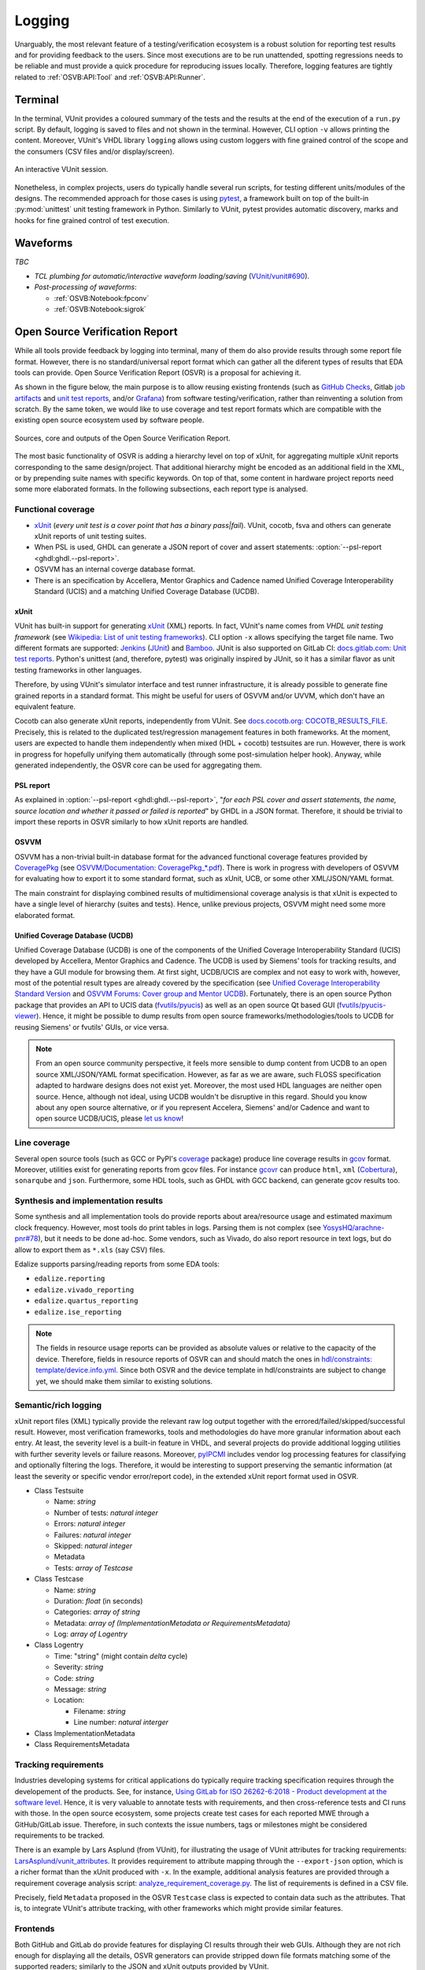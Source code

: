 .. _OSVB:API:Logging:

Logging
#######

Unarguably, the most relevant feature of a testing/verification ecosystem is a robust solution for reporting test results
and for providing feedback to the users. Since most executions are to be run unattended, spotting regressions needs to be
reliable and must provide a quick procedure for reproducing issues locally. Therefore, logging features are tightly
related to :ref:`OSVB:API:Tool` and :ref:`OSVB:API:Runner`.

Terminal
********

In the terminal, VUnit provides a coloured summary of the tests and the results at the end of the execution of a ``run.py`` script.
By default, logging is saved to files and not shown in the terminal. However, CLI option ``-v`` allows printing the content.
Moreover, VUnit's VHDL library ``logging`` allows using custom loggers with fine grained control of the scope and the consumers
(CSV files and/or display/screen).

.. figure:: https://vunit.github.io/_images/vunit_demo.gif
  :alt: Interactive VUnit session
  :width: 600px
  :align: center

  An interactive VUnit session.

Nonetheless, in complex projects, users do typically handle several run scripts, for testing different units/modules of
the designs. The recommended approach for those cases is using `pytest <https://docs.pytest.org/>`__, a framework
built on top of the built-in :py:mod:`unittest` unit testing framework in Python. Similarly to VUnit, pytest provides
automatic discovery, marks and hooks for fine grained control of test execution.

Waveforms
*********

*TBC*

* *TCL plumbing for automatic/interactive waveform loading/saving* (`VUnit/vunit#690 <https://github.com/VUnit/vunit/pull/690>`__).
* *Post-processing of waveforms*:

  * :ref:`OSVB:Notebook:fpconv`
  * :ref:`OSVB:Notebook:sigrok`

Open Source Verification Report
*******************************

While all tools provide feedback by logging into terminal, many of them do also provide results through some report file
format. However, there is no standard/universal report format which can gather all the diferent types of results that
EDA tools can provide. Open Source Verification Report (OSVR) is a proposal for achieving it.

As shown in the figure below, the main purpose is to allow reusing existing frontends (such as `GitHub Checks <https://docs.github.com/en/rest/reference/checks>`__,
Gitlab `job artifacts <https://docs.gitlab.com/ee/ci/pipelines/job_artifacts.html#artifactsreports>`__ and `unit test reports <https://docs.gitlab.com/ee/ci/unit_test_reports.html>`__,
and/or `Grafana <https://grafana.com/>`__) from software testing/verification, rather than reinventing a solution from
scratch. By the same token, we would like to use coverage and test report formats which are compatible with the existing
open source ecosystem used by software people.

.. figure:: ../_static/osvr.png
  :alt: Open Source Verification Report
  :align: center

  Sources, core and outputs of the Open Source Verification Report.

The most basic functionality of OSVR is adding a hierarchy level on top of xUnit, for aggregating multiple xUnit reports
corresponding to the same design/project. That additional hierarchy might be encoded as an additional field in the XML,
or by prepending suite names with specific keywords. On top of that, some content in hardware project reports need some
more elaborated formats. In the following subsections, each report type is analysed.

Functional coverage
===================

* `xUnit <https://en.wikipedia.org/wiki/XUnit>`__ (*every unit test is a cover point that has a binary pass|fail*).
  VUnit, cocotb, fsva and others can generate xUnit reports of unit testing suites.
* When PSL is used, GHDL can generate a JSON report of cover and assert statements: :option:`--psl-report <ghdl:ghdl.--psl-report>`.
* OSVVM has an internal coverge database format.
* There is an specification by Accellera, Mentor Graphics and Cadence named Unified Coverage Interoperability Standard (UCIS) and a matching Unified Coverage Database (UCDB).

xUnit
-----

VUnit has built-in support for generating `xUnit <https://en.wikipedia.org/wiki/XUnit>`__ (XML) reports. In fact,
VUnit's name comes from *VHDL unit testing framework* (see `Wikipedia: List of unit testing frameworks <https://en.wikipedia.org/wiki/List_of_unit_testing_frameworks>`__).
CLI option ``-x`` allows specifying the target file name. Two different formats are supported: `Jenkins <https://www.jenkins.io/>`__
(`JUnit <https://plugins.jenkins.io/junit/>`__) and `Bamboo <https://www.atlassian.com/software/bamboo>`__. JUnit is
also supported on GitLab CI: `docs.gitlab.com: Unit test reports <https://docs.gitlab.com/ee/ci/unit_test_reports.html>`__.
Python's unittest (and, therefore, pytest) was originally inspired by JUnit, so it has a similar flavor as unit testing
frameworks in other languages.

Therefore, by using VUnit's simulator interface and test runner infrastructure, it is already possible to generate fine
grained reports in a standard format. This might be useful for users of OSVVM and/or UVVM, which don't have an
equivalent feature.

Cocotb can also generate xUnit reports, independently from VUnit. See `docs.cocotb.org: COCOTB_RESULTS_FILE <https://docs.cocotb.org/en/stable/building.html?highlight=xunit#envvar-COCOTB_RESULTS_FILE>`__.
Precisely, this is related to the duplicated test/regression management features in both frameworks. At the moment,
users are expected to handle them independently when mixed (HDL + cocotb) testsuites are run. However, there is work in
progress for hopefully unifying them automatically (through some post-simulation helper hook). Anyway, while generated
independently, the OSVR core can be used for aggregating them.

PSL report
----------

As explained in :option:`--psl-report <ghdl:ghdl.--psl-report>`, "*for each PSL cover and assert statements, the name, source location and whether it passed or failed is reported*" by GHDL in a JSON format. Therefore, it should be trivial
to import these reports in OSVR similarly to how xUnit reports are handled.

OSVVM
-----

OSVVM has a non-trivial built-in database format for the advanced functional coverage features provided by
`CoveragePkg <https://github.com/OSVVM/OSVVM/blob/master/CoveragePkg.vhd>`__ (see `OSVVM/Documentation: CoveragePkg_*.pdf <https://github.com/OSVVM/Documentation>`__). There is work in progress with developers of OSVVM for evaluating how
to export it to some standard format, such as xUnit, UCB, or some other XML/JSON/YAML format.

The main constraint for displaying combined results of multidimensional coverage analysis is that xUnit is expected to have a single level of hierarchy (suites and tests). Hence, unlike previous projects, OSVVM might need some more elaborated format.

Unified Coverage Database (UCDB)
--------------------------------

Unified Coverage Database (UCDB) is one of the components of the Unified Coverage Interoperability Standard (UCIS)
developed by Accellera, Mentor Graphics and Cadence. The UCDB is used by Siemens' tools for tracking results, and they
have a GUI module for browsing them. At first sight, UCDB/UCIS are complex and not easy to work with, however, most of
the potential result types are already covered by the specification (see `Unified Coverage Interoperability Standard Version <https://www.accellera.org/downloads/standards/ucis>`__
and `OSVVM Forums: Cover group and Mentor UCDB <https://osvvm.org/forums/topic/cover-group-and-mentor-ucdb>`__).
Fortunately, there is an open source Python package that provides an API to UCIS data (`fvutils/pyucis <https://github.com/fvutils/pyucis>`__)
as well as an open source Qt based GUI (`fvutils/pyucis-viewer <https://github.com/fvutils/pyucis-viewer>`__). Hence, it
might be possible to dump results from open source frameworks/methodologies/tools to UCDB for reusing Siemens' or fvutils'
GUIs, or vice versa.

.. NOTE:: From an open source community perspective, it feels more sensible to dump content from UCDB to an open source
  XML/JSON/YAML format specification. However, as far as we are aware, such FLOSS specification adapted to hardware
  designs does not exist yet. Moreover, the most used HDL languages are neither open source. Hence, although not ideal,
  using UCDB wouldn't be disruptive in this regard. Should you know about any open source alternative, or if you
  represent Accelera, Siemens' and/or Cadence and want to open source UCDB/UCIS, please `let us know <https://github.com/umarcor/osvb/issues/new>`__!

Line coverage
=============

Several open source tools (such as GCC or PyPI's `coverage <https://pypi.org/project/coverage/>`__ package) produce
line coverage results in `gcov <https://en.wikipedia.org/wiki/Gcov>`__ format. Moreover, utilities exist for generating
reports from gcov files. For instance `gcovr <https://pypi.org/project/gcovr/>`__ can produce ``html``, ``xml``
(`Cobertura <http://cobertura.sourceforge.net/>`__), ``sonarqube`` and ``json``. Furthermore, some HDL tools, such
as GHDL with GCC backend, can generate gcov results too.

Synthesis and implementation results
====================================

Some synthesis and all implementation tools do provide reports about area/resource usage and estimated maximum clock
frequency. However, most tools do print tables in logs. Parsing them is not complex (see `YosysHQ/arachne-pnr#78 <https://github.com/YosysHQ/arachne-pnr/issues/78>`__), but it needs to be done ad-hoc. Some vendors, such as Vivado, do also
report resource in text logs, but do allow to export them as ``*.xls`` (say CSV) files.

Edalize supports parsing/reading reports from some EDA tools:

* ``edalize.reporting``
* ``edalize.vivado_reporting``
* ``edalize.quartus_reporting``
* ``edalize.ise_reporting``

.. NOTE:: The fields in resource usage reports can be provided as absolute values or relative to the capacity of the
  device. Therefore, fields in resource reports of OSVR can and should match the ones in `hdl/constraints: template/device.info.yml <https://github.com/hdl/constraints/blob/main/template/device.info.yml#L14-L19>`__. Since both OSVR and the
  device template in hdl/constraints are subject to change yet, we should make them similar to existing solutions.

Semantic/rich logging
=====================

xUnit report files (XML) typically provide the relevant raw log output together with the errored/failed/skipped/successful
result. However, most verification frameworks, tools and methodologies do have more granular information about each entry.
At least, the severity level is a built-in feature in VHDL, and several projects do provide additional logging utilities
with further severity levels or failure reasons. Moreover, `pyIPCMI <https://github.com/paebbels/pyIPCMI>`__ includes
vendor log processing features for classifying and optionally filtering the logs. Therefore, it would be interesting to
support preserving the semantic information (at least the severity or specific vendor error/report code), in the extended
xUnit report format used in OSVR.

* Class Testsuite

  * Name: *string*
  * Number of tests: *natural integer*
  * Errors: *natural integer*
  * Failures: *natural integer*
  * Skipped: *natural integer*
  * Metadata
  * Tests: *array of Testcase*

* Class Testcase

  * Name: *string*
  * Duration: *float* (in seconds)
  * Categories: *array of string*
  * Metadata: *array of (ImplementationMetadata or RequirementsMetadata)*
  * Log: *array of Logentry*

* Class Logentry

  * Time: "string" (might contain *delta* cycle)
  * Severity: *string*
  * Code: *string*
  * Message: *string*
  * Location:

    * Filename: *string*
    * Line number: *natural interger*

* Class ImplementationMetadata

* Class RequirementsMetadata

Tracking requirements
=====================

Industries developing systems for critical applications do typically require tracking specification requires through the
developement of the products. See, for instance, `Using GitLab for ISO 26262-6:2018 - Product development at the software level <https://about.gitlab.com/solutions/iso-26262/>`__.
Hence, it is very valuable to annotate tests with requirements, and then cross-reference tests and CI runs with those.
In the open source ecosystem, some projects create test cases for each reported MWE through a GitHub/GitLab issue.
Therefore, in such contexts the issue numbers, tags or milestones might be considered requirements to be tracked.

There is an example by Lars Asplund (from VUnit), for illustrating the usage of VUnit attributes for tracking requirements:
`LarsAsplund/vunit_attributes <https://github.com/LarsAsplund/vunit_attributes>`__. It provides requirement to attribute
mapping through the ``--export-json`` option, which is a richer format than the xUnit produced with ``-x``. In the example,
additional analysis features are provided through a requirement coverage analysis script: `analyze_requirement_coverage.py <https://github.com/LarsAsplund/vunit_attributes/blob/main/analyze_requirement_coverage.py>`__. The list of requirements
is defined in a CSV file.

Precisely, field ``Metadata`` proposed in the OSVR ``Testcase`` class is expected to contain data such as the attributes.
That is, to integrate VUnit's attribute tracking, with other frameworks which might provide similar features.

Frontends
=========

Both GitHub and GitLab do provide features for displaying CI results through their web GUIs. Although they are not rich
enough for displaying all the details, OSVR generators can provide stripped down file formats matching some of the
supported readers; similarly to the JSON and xUnit outputs provided by VUnit.

Open Source Verification Report Explorer
----------------------------------------

It would be interesting to have a vendor agnostic tool for visualizing reports locally and/or in self-hosted services.
Since XML, JSON or YAML are used, web technologies (HTML + CSS + JavaScript) feel like a sensible choice. Generating an
static page which can be hosted on GitHub Pages or GitLab Pages allows granular analysis of CI results, while also being
usable locally. There are several simple and not-so-simple solutions available for xUnit files:

* `w3schools.com/howto/howto_js_treeview <https://www.w3schools.com/howto/howto_js_treeview.asp>`__
* `lukejpreston.github.io/xunit-viewer <https://lukejpreston.github.io/xunit-viewer/>`__
* `Standalone JUnit XML report viewer <https://softwarerecs.stackexchange.com/questions/3666/standalone-junit-xml-report-viewer>`__

As a complement, extending `pyucis-viewer <https://github.com/fvutils/pyucis-viewer>`__ might be evaluated, for providing
a Qt based solution.

GitHub
------

Although there is no official feature for using the `GitHub Checks <https://docs.github.com/en/rest/reference/checks>`__
API, there are some community actions for e.g. analysing xUnit files: `publish-unit-test-results <https://github.com/marketplace/actions/publish-unit-test-results>`__. There are also multiple bindings in JavaScript, Python or golang for
interacting with GitHub's API.

GitLab
------

Apart from `unit test reports <https://docs.gitlab.com/ee/ci/unit_test_reports.html>`__, GitLab supports over a dozen
`artifact reports <https://docs.gitlab.com/ee/ci/unit_test_reports.html>`__.

Grafana
-------

On top of visualizing individual reports or sets of reports at one point in time, tracking the evolution of certain
metrics throughout the development of a project can provide valuable insight. GitLab does have a built-in `Prometheus <https://prometheus.io/>`_ monitoring system and `Grafana <https://grafana.com/>`_ can be optionally used as a dashboard:
`docs.gitlab.com: Grafana Dashboard Service <https://docs.gitlab.com/omnibus/settings/grafana.html>`__. Therefore, it
would be useful to send OSVR reports to either Prometheus or some other temporal database (say Graphite, InfluxDB, etc.).
